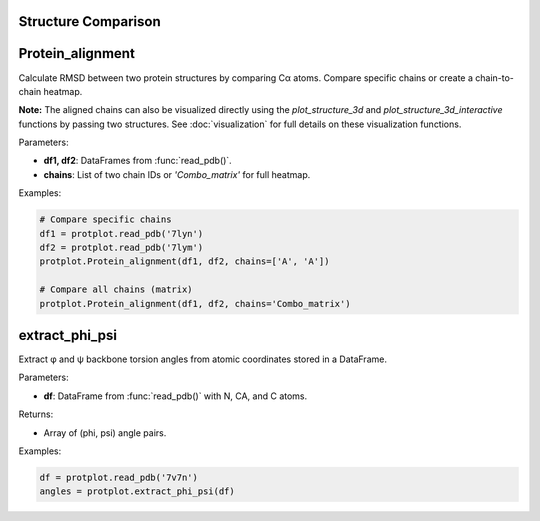 Structure Comparison
====================

Protein_alignment
==================

Calculate RMSD between two protein structures by comparing Cα atoms. Compare specific chains or create a chain-to-chain heatmap.

**Note:** The aligned chains can also be visualized directly using the `plot_structure_3d` and `plot_structure_3d_interactive` functions by passing two structures.  
See :doc:`visualization` for full details on these visualization functions.

Parameters:

- **df1, df2**: DataFrames from :func:`read_pdb()`.
- **chains**: List of two chain IDs or `'Combo_matrix'` for full heatmap.

Examples:

.. code-block:: python

    # Compare specific chains
    df1 = protplot.read_pdb('7lyn')
    df2 = protplot.read_pdb('7lym')
    protplot.Protein_alignment(df1, df2, chains=['A', 'A'])

    # Compare all chains (matrix)
    protplot.Protein_alignment(df1, df2, chains='Combo_matrix')


extract_phi_psi
================

Extract φ and ψ backbone torsion angles from atomic coordinates stored in a DataFrame.

Parameters:

- **df**: DataFrame from :func:`read_pdb()` with N, CA, and C atoms.

Returns:

- Array of (phi, psi) angle pairs.

Examples:

.. code-block:: python

    df = protplot.read_pdb('7v7n')
    angles = protplot.extract_phi_psi(df)
